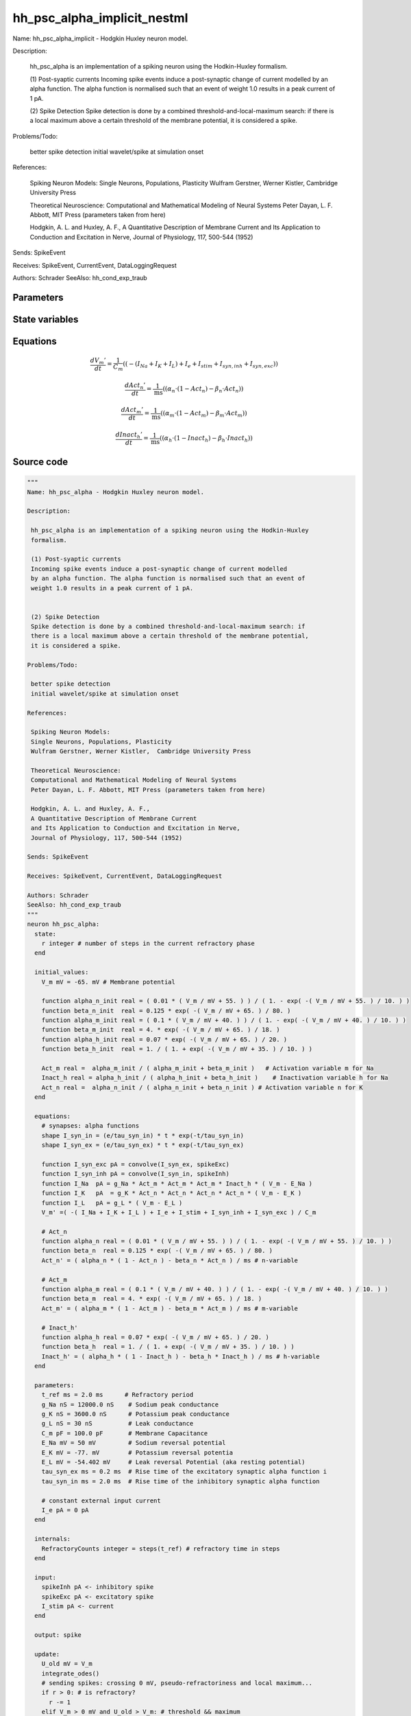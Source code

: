 hh_psc_alpha_implicit_nestml
############################

Name: hh_psc_alpha_implicit - Hodgkin Huxley neuron model.

Description:

 hh_psc_alpha is an implementation of a spiking neuron using the Hodkin-Huxley
 formalism.

 (1) Post-syaptic currents
 Incoming spike events induce a post-synaptic change of current modelled
 by an alpha function. The alpha function is normalised such that an event of
 weight 1.0 results in a peak current of 1 pA.


 (2) Spike Detection
 Spike detection is done by a combined threshold-and-local-maximum search: if
 there is a local maximum above a certain threshold of the membrane potential,
 it is considered a spike.

Problems/Todo:

 better spike detection
 initial wavelet/spike at simulation onset

References:

 Spiking Neuron Models:
 Single Neurons, Populations, Plasticity
 Wulfram Gerstner, Werner Kistler,  Cambridge University Press

 Theoretical Neuroscience:
 Computational and Mathematical Modeling of Neural Systems
 Peter Dayan, L. F. Abbott, MIT Press (parameters taken from here)

 Hodgkin, A. L. and Huxley, A. F.,
 A Quantitative Description of Membrane Current
 and Its Application to Conduction and Excitation in Nerve,
 Journal of Physiology, 117, 500-544 (1952)

Sends: SpikeEvent

Receives: SpikeEvent, CurrentEvent, DataLoggingRequest

Authors: Schrader
SeeAlso: hh_cond_exp_traub



Parameters
++++++++++



.. csv-table::
    :header: "Name", "Physical unit", "Default value", "Description"
    :widths: auto    
    "t_ref", "ms", "2.0ms", "Refractory period"    
    "g_Na", "nS", "12000.0nS", "Sodium peak conductance"    
    "g_K", "nS", "3600.0nS", "Potassium peak conductance"    
    "g_L", "nS", "30nS", "Leak conductance"    
    "C_m", "pF", "100.0pF", "Membrane Capacitance"    
    "E_Na", "mV", "50mV", "Sodium reversal potential"    
    "E_K", "mV", "-77.0mV", "Potassium reversal potentia"    
    "E_L", "mV", "-54.402mV", "Leak reversal Potential (aka resting potential"    
    "tau_syn_ex", "ms", "0.2ms", "Rise time of the excitatory synaptic alpha function i"    
    "tau_syn_in", "ms", "2.0ms", "Rise time of the inhibitory synaptic alpha function"    
    "I_e", "pA", "0pA", "constant external input current"




State variables
+++++++++++++++

.. csv-table::
    :header: "Name", "Physical unit", "Default value", "Description"
    :widths: auto    
    "V_m", "mV", "-65.0mV", "Membrane potential"    
    "I_syn_ex", "pA", "0pA", "inputs from the exc spikes"    
    "I_syn_ex__d", "pA / ms", "pA * e / tau_syn_ex", "inputs from the exc spikes"    
    "I_syn_in", "pA", "0pA", "inputs from the inh spikes"    
    "I_syn_in__d", "pA / ms", "pA * e / tau_syn_in", "inputs from the inh spikes"    
    "alpha_n_init", "real", "(0.01 * (V_m / mV + 55.0)) / (1.0 - exp(-(V_m / mV + 55.0) / 10.0))", ""    
    "beta_n_init", "real", "0.125 * exp(-(V_m / mV + 65.0) / 80.0)", ""    
    "alpha_m_init", "real", "(0.1 * (V_m / mV + 40.0)) / (1.0 - exp(-(V_m / mV + 40.0) / 10.0))", ""    
    "beta_m_init", "real", "4.0 * exp(-(V_m / mV + 65.0) / 18.0)", ""    
    "alpha_h_init", "real", "0.07 * exp(-(V_m / mV + 65.0) / 20.0)", ""    
    "beta_h_init", "real", "1.0 / (1.0 + exp(-(V_m / mV + 35.0) / 10.0))", ""    
    "Act_m", "real", "alpha_m_init / (alpha_m_init + beta_m_init)", "Activation variable m for Na"    
    "Inact_h", "real", "alpha_h_init / (alpha_h_init + beta_h_init)", "Inactivation variable h for Na"    
    "Act_n", "real", "alpha_n_init / (alpha_n_init + beta_n_init)", "Activation variable n for K"




Equations
+++++++++




.. math::
   \frac{ dV_{m}' } { dt }= \frac 1 { C_{m} } \left( { (-(I_{Na} + I_{K} + I_{L}) + I_{e} + I_{stim} + I_{syn,inh} + I_{syn,exc}) } \right) 


.. math::
   \frac{ dAct_{n}' } { dt }= \frac 1 { \mathrm{ms} } \left( { (\alpha_{n} \cdot (1 - Act_{n}) - \beta_{n} \cdot Act_{n}) } \right) 


.. math::
   \frac{ dAct_{m}' } { dt }= \frac 1 { \mathrm{ms} } \left( { (\alpha_{m} \cdot (1 - Act_{m}) - \beta_{m} \cdot Act_{m}) } \right) 


.. math::
   \frac{ dInact_{h}' } { dt }= \frac 1 { \mathrm{ms} } \left( { (\alpha_{h} \cdot (1 - Inact_{h}) - \beta_{h} \cdot Inact_{h}) } \right) 





Source code
+++++++++++

.. code:: nestml

   """
   Name: hh_psc_alpha - Hodgkin Huxley neuron model.

   Description:

    hh_psc_alpha is an implementation of a spiking neuron using the Hodkin-Huxley
    formalism.

    (1) Post-syaptic currents
    Incoming spike events induce a post-synaptic change of current modelled
    by an alpha function. The alpha function is normalised such that an event of
    weight 1.0 results in a peak current of 1 pA.


    (2) Spike Detection
    Spike detection is done by a combined threshold-and-local-maximum search: if
    there is a local maximum above a certain threshold of the membrane potential,
    it is considered a spike.

   Problems/Todo:

    better spike detection
    initial wavelet/spike at simulation onset

   References:

    Spiking Neuron Models:
    Single Neurons, Populations, Plasticity
    Wulfram Gerstner, Werner Kistler,  Cambridge University Press

    Theoretical Neuroscience:
    Computational and Mathematical Modeling of Neural Systems
    Peter Dayan, L. F. Abbott, MIT Press (parameters taken from here)

    Hodgkin, A. L. and Huxley, A. F.,
    A Quantitative Description of Membrane Current
    and Its Application to Conduction and Excitation in Nerve,
    Journal of Physiology, 117, 500-544 (1952)

   Sends: SpikeEvent

   Receives: SpikeEvent, CurrentEvent, DataLoggingRequest

   Authors: Schrader
   SeeAlso: hh_cond_exp_traub
   """
   neuron hh_psc_alpha:
     state:
       r integer # number of steps in the current refractory phase
     end

     initial_values:
       V_m mV = -65. mV # Membrane potential

       function alpha_n_init real = ( 0.01 * ( V_m / mV + 55. ) ) / ( 1. - exp( -( V_m / mV + 55. ) / 10. ) )
       function beta_n_init  real = 0.125 * exp( -( V_m / mV + 65. ) / 80. )
       function alpha_m_init real = ( 0.1 * ( V_m / mV + 40. ) ) / ( 1. - exp( -( V_m / mV + 40. ) / 10. ) )
       function beta_m_init  real = 4. * exp( -( V_m / mV + 65. ) / 18. )
       function alpha_h_init real = 0.07 * exp( -( V_m / mV + 65. ) / 20. )
       function beta_h_init  real = 1. / ( 1. + exp( -( V_m / mV + 35. ) / 10. ) )

       Act_m real =  alpha_m_init / ( alpha_m_init + beta_m_init )   # Activation variable m for Na
       Inact_h real = alpha_h_init / ( alpha_h_init + beta_h_init )    # Inactivation variable h for Na
       Act_n real =  alpha_n_init / ( alpha_n_init + beta_n_init ) # Activation variable n for K
     end

     equations:
       # synapses: alpha functions
       shape I_syn_in = (e/tau_syn_in) * t * exp(-t/tau_syn_in)
       shape I_syn_ex = (e/tau_syn_ex) * t * exp(-t/tau_syn_ex)

       function I_syn_exc pA = convolve(I_syn_ex, spikeExc)
       function I_syn_inh pA = convolve(I_syn_in, spikeInh)
       function I_Na  pA = g_Na * Act_m * Act_m * Act_m * Inact_h * ( V_m - E_Na )
       function I_K   pA  = g_K * Act_n * Act_n * Act_n * Act_n * ( V_m - E_K )
       function I_L   pA = g_L * ( V_m - E_L )
       V_m' =( -( I_Na + I_K + I_L ) + I_e + I_stim + I_syn_inh + I_syn_exc ) / C_m

       # Act_n
       function alpha_n real = ( 0.01 * ( V_m / mV + 55. ) ) / ( 1. - exp( -( V_m / mV + 55. ) / 10. ) )
       function beta_n  real = 0.125 * exp( -( V_m / mV + 65. ) / 80. )
       Act_n' = ( alpha_n * ( 1 - Act_n ) - beta_n * Act_n ) / ms # n-variable

       # Act_m
       function alpha_m real = ( 0.1 * ( V_m / mV + 40. ) ) / ( 1. - exp( -( V_m / mV + 40. ) / 10. ) )
       function beta_m  real = 4. * exp( -( V_m / mV + 65. ) / 18. )
       Act_m' = ( alpha_m * ( 1 - Act_m ) - beta_m * Act_m ) / ms # m-variable

       # Inact_h'
       function alpha_h real = 0.07 * exp( -( V_m / mV + 65. ) / 20. )
       function beta_h  real = 1. / ( 1. + exp( -( V_m / mV + 35. ) / 10. ) )
       Inact_h' = ( alpha_h * ( 1 - Inact_h ) - beta_h * Inact_h ) / ms # h-variable
     end

     parameters:
       t_ref ms = 2.0 ms      # Refractory period
       g_Na nS = 12000.0 nS    # Sodium peak conductance
       g_K nS = 3600.0 nS      # Potassium peak conductance
       g_L nS = 30 nS          # Leak conductance
       C_m pF = 100.0 pF       # Membrane Capacitance
       E_Na mV = 50 mV         # Sodium reversal potential
       E_K mV = -77. mV        # Potassium reversal potentia
       E_L mV = -54.402 mV     # Leak reversal Potential (aka resting potential)
       tau_syn_ex ms = 0.2 ms  # Rise time of the excitatory synaptic alpha function i
       tau_syn_in ms = 2.0 ms  # Rise time of the inhibitory synaptic alpha function

       # constant external input current
       I_e pA = 0 pA
     end

     internals:
       RefractoryCounts integer = steps(t_ref) # refractory time in steps
     end

     input:
       spikeInh pA <- inhibitory spike
       spikeExc pA <- excitatory spike
       I_stim pA <- current
     end

     output: spike

     update:
       U_old mV = V_m
       integrate_odes()
       # sending spikes: crossing 0 mV, pseudo-refractoriness and local maximum...
       if r > 0: # is refractory?
         r -= 1
       elif V_m > 0 mV and U_old > V_m: # threshold && maximum
         r = RefractoryCounts
         emit_spike()
       end

     end

   end


   """
   Name: hh_psc_alpha_implicit - Hodgkin Huxley neuron model.

   Description:

    hh_psc_alpha is an implementation of a spiking neuron using the Hodkin-Huxley
    formalism.

    (1) Post-syaptic currents
    Incoming spike events induce a post-synaptic change of current modelled
    by an alpha function. The alpha function is normalised such that an event of
    weight 1.0 results in a peak current of 1 pA.


    (2) Spike Detection
    Spike detection is done by a combined threshold-and-local-maximum search: if
    there is a local maximum above a certain threshold of the membrane potential,
    it is considered a spike.

   Problems/Todo:

    better spike detection
    initial wavelet/spike at simulation onset

   References:

    Spiking Neuron Models:
    Single Neurons, Populations, Plasticity
    Wulfram Gerstner, Werner Kistler,  Cambridge University Press

    Theoretical Neuroscience:
    Computational and Mathematical Modeling of Neural Systems
    Peter Dayan, L. F. Abbott, MIT Press (parameters taken from here)

    Hodgkin, A. L. and Huxley, A. F.,
    A Quantitative Description of Membrane Current
    and Its Application to Conduction and Excitation in Nerve,
    Journal of Physiology, 117, 500-544 (1952)

   Sends: SpikeEvent

   Receives: SpikeEvent, CurrentEvent, DataLoggingRequest

   Authors: Schrader
   SeeAlso: hh_cond_exp_traub
   """
   neuron hh_psc_alpha_implicit:

     state:
       r integer # number of steps in the current refractory phase
     end

     initial_values:
       V_m mV = -65. mV # Membrane potential
       I_syn_ex pA  = 0 pA # inputs from the exc spikes
       I_syn_ex' pA/ms = pA * e / tau_syn_ex  # inputs from the exc spikes
       I_syn_in pA = 0 pA  # inputs from the inh spikes
       I_syn_in' pA/ms = pA * e / tau_syn_in  # inputs from the inh spikes

       function alpha_n_init real = ( 0.01 * ( V_m / mV + 55. ) ) / ( 1. - exp( -( V_m / mV + 55. ) / 10. ) )
       function beta_n_init  real = 0.125 * exp( -( V_m / mV + 65. ) / 80. )
       function alpha_m_init real = ( 0.1 * ( V_m / mV + 40. ) ) / ( 1. - exp( -( V_m / mV + 40. ) / 10. ) )
       function beta_m_init  real = 4. * exp( -( V_m / mV + 65. ) / 18. )
       function alpha_h_init real = 0.07 * exp( -( V_m / mV + 65. ) / 20. )
       function beta_h_init  real = 1. / ( 1. + exp( -( V_m / mV + 35. ) / 10. ) )

       Act_m real =  alpha_m_init / ( alpha_m_init + beta_m_init )   # Activation variable m for Na
       Inact_h real = alpha_h_init / ( alpha_h_init + beta_h_init )    # Inactivation variable h for Na
       Act_n real =  alpha_n_init / ( alpha_n_init + beta_n_init ) # Activation variable n for K
     end

     equations:
       # synapses: alpha functions
       shape I_syn_in'' = (-2/tau_syn_in) * I_syn_in'-(1/tau_syn_in**2) * I_syn_in

       ## alpha function for the g_ex
       shape I_syn_ex'' = (-2/tau_syn_ex) * I_syn_ex'-(1/tau_syn_ex**2) * I_syn_ex

       function I_syn_exc pA = convolve(I_syn_ex, spikeExc)
       function I_syn_inh pA = convolve(I_syn_in, spikeInh)
       function I_Na  pA = g_Na * Act_m * Act_m * Act_m * Inact_h * ( V_m - E_Na )
       function I_K   pA  = g_K * Act_n * Act_n * Act_n * Act_n * ( V_m - E_K )
       function I_L   pA = g_L * ( V_m - E_L )
       V_m' = ( -( I_Na + I_K + I_L ) + I_e + I_stim + I_syn_inh + I_syn_exc ) / C_m

       # Act_n
       function alpha_n real = ( 0.01 * ( V_m / mV + 55. ) ) / ( 1. - exp( -( V_m / mV + 55. ) / 10. ) )
       function beta_n  real = 0.125 * exp( -( V_m / mV + 65. ) / 80. )
       Act_n' = ( alpha_n * ( 1 - Act_n ) - beta_n * Act_n ) / ms # n-variable

       # Act_m
       function alpha_m real = ( 0.1 * ( V_m / mV + 40. ) ) / ( 1. - exp( -( V_m / mV + 40. ) / 10. ) )
       function beta_m  real = 4. * exp( -( V_m / mV + 65. ) / 18. )
       Act_m' = ( alpha_m * ( 1 - Act_m ) - beta_m * Act_m ) / ms # m-variable

       # Inact_h'
       function alpha_h real = 0.07 * exp( -( V_m / mV + 65. ) / 20. )
       function beta_h  real = 1. / ( 1. + exp( -( V_m / mV + 35. ) / 10. ) )
       Inact_h' = ( alpha_h * ( 1 - Inact_h ) - beta_h * Inact_h ) / ms # h-variable
     end

     parameters:
       t_ref ms = 2.0 ms      # Refractory period
       g_Na nS = 12000.0 nS    # Sodium peak conductance
       g_K nS = 3600.0 nS      # Potassium peak conductance
       g_L nS = 30 nS          # Leak conductance
       C_m pF = 100.0 pF       # Membrane Capacitance
       E_Na mV = 50 mV         # Sodium reversal potential
       E_K mV = -77. mV        # Potassium reversal potentia
       E_L mV = -54.402 mV     # Leak reversal Potential (aka resting potential)
       tau_syn_ex ms = 0.2 ms  # Rise time of the excitatory synaptic alpha function i
       tau_syn_in ms = 2.0 ms  # Rise time of the inhibitory synaptic alpha function

       # constant external input current
       I_e pA = 0 pA
     end

     internals:
       RefractoryCounts integer = steps(t_ref) # refractory time in steps
     end

     input:
       spikeInh pA <- inhibitory spike
       spikeExc pA <- excitatory spike
       I_stim pA <- current
     end

     output: spike

     update:
       U_old mV = V_m
       integrate_odes()
       # sending spikes: crossing 0 mV, pseudo-refractoriness and local maximum...
       if r > 0: # is refractory?
         r -= 1
       elif V_m > 0 mV and U_old > V_m: # threshold && maximum
         r = RefractoryCounts
         emit_spike()
       end

     end

   end




.. footer::

   Generated at 2020-02-21 11:18:26.541694
